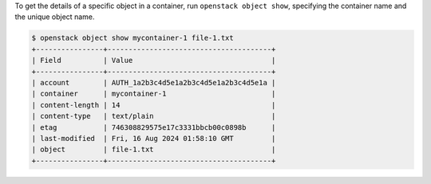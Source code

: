 To get the details of a specific object in a container,
run ``openstack object show``, specifying the container name
and the unique object name.

.. code-block:: console

  $ openstack object show mycontainer-1 file-1.txt
  +----------------+---------------------------------------+
  | Field          | Value                                 |
  +----------------+---------------------------------------+
  | account        | AUTH_1a2b3c4d5e1a2b3c4d5e1a2b3c4d5e1a |
  | container      | mycontainer-1                         |
  | content-length | 14                                    |
  | content-type   | text/plain                            |
  | etag           | 746308829575e17c3331bbcb00c0898b      |
  | last-modified  | Fri, 16 Aug 2024 01:58:10 GMT         |
  | object         | file-1.txt                            |
  +----------------+---------------------------------------+

